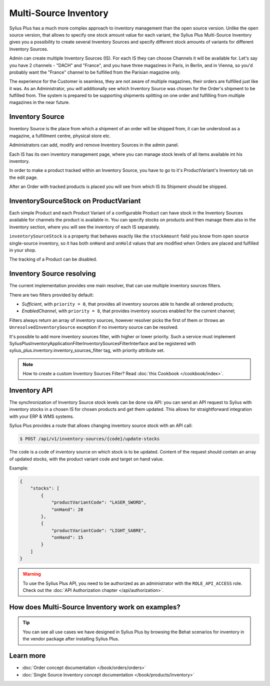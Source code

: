 .. rst-class:: plus-doc

Multi-Source Inventory
======================

Sylius Plus has a much more complex approach to inventory management than the open source version. Unlike the open source
version, that allows to specify one stock amount value for each variant, the Sylius Plus Multi-Source Inventory gives you
a possibility to create several Inventory Sources and specify different stock amounts of variants for different Inventory Sources.

Admin can create multiple Inventory Sources (IS). For each IS they can choose Channels it will be available for.
Let's say you have 2 channels - "DACH" and "France", and you have three magazines in Paris, in Berlin, and in Vienna,
so you'd probably want the "France" channel to be fulfilled from the Parisian magazine only.

The experience for the Customer is seamless, they are not aware of multiple magazines, their orders are fulfilled just
like it was. As an Administrator, you will additionally see which Inventory Source was chosen for the Order's shipment
to be fulfilled from. The system is prepared to be supporting shipments splitting on one order and fulfilling from multiple
magazines in the near future.

Inventory Source
----------------

Inventory Source is the place from which a shipment of an order will be shipped from, it can be understood as a magazine,
a fulfillment centre, physical store etc.

Administrators can add, modify and remove Inventory Sources in the admin panel.

.. image:: ../../_images/sylius_plus/inventory_sources_index.png
   :align: center

Each IS has its own inventory management page, where you can manage stock levels of all items available int his inventory.

.. image:: ../../_images/sylius_plus/inventory_source_stock_management.png
   :align: center

In order to make a product tracked within an Inventory Source, you have to go to it's ProductVariant's Inventory tab on the edit page.

.. image:: ../../_images/sylius_plus/product_variant_stock_management.png
   :align: center

After an Order with tracked products is placed you will see from which IS its Shipment should be shipped.

.. image:: ../../_images/sylius_plus/inventory_source_shipment.png
   :align: center

InventorySourceStock on ProductVariant
--------------------------------------

Each simple Product and each Product Variant of a configurable Product can have stock in the Inventory Sources available
for channels the product is available in. You can specify stocks on products and then manage them also in the Inventory section,
where you will see the inventory of each IS separately.

``inventorySourceStock`` is a property that behaves exactly like the ``stockAmount`` field you know from open source single-source
inventory, so it has both ``onHand`` and ``onHold`` values that are modified when Orders are placed and fulfilled in your shop.

The tracking of a Product can be disabled.

Inventory Source resolving
--------------------------

The current implementation provides one main resolver, that can use multiple inventory sources filters.

There are two filters provided by default:

* *Sufficient*, with ``priority = 0``, that provides all inventory sources able to handle all ordered products;
* *EnabledChannel*, with ``priority = 8``, that provides inventory sources enabled for the current channel;

Filters always return an array of inventory sources, however resolver picks the first of them or throws an
``UnresolvedInventorySource`` exception if no inventory source can be resolved.

It's possible to add more inventory sources filter, with higher or lower priority. Such a service must implement Sylius\Plus\Inventory\Application\Filter\InventorySourcesFilterInterface and be registered with sylius_plus.inventory.inventory_sources_filter tag, with priority attribute set.

.. note::

   How to create a custom Inventory Sources Filter? Read :doc:`this Cookbook </cookbook/index>`.

Inventory API
-------------

The synchronization of Inventory Source stock levels can be done via API: you can send an API request to Sylius with
inventory stocks in a chosen IS for chosen products and get them updated. This allows for straightforward integration
with your ERP & WMS systems.

Sylius Plus provides a route that allows changing inventory source stock with an API call:

.. code-block:: bash

   $ POST /api/v1/inventory-sources/{code}/update-stocks

The ``code`` is a code of inventory source on which stock is to be updated. Content of the request should contain an array
of updated stocks, with the product variant code and target on hand value.

Example:

.. code-block:: json

   {
       "stocks": [
           {
               "productVariantCode": "LASER_SWORD",
               "onHand": 20
           },
           {
               "productVariantCode": "LIGHT_SABRE",
               "onHand": 15
           }
       ]
   }

.. warning::

   To use the Sylius Plus API, you need to be authorized as an administrator with the ``ROLE_API_ACCESS`` role.
   Check out the :doc:`API Authorization chapter </api/authorization>`.

How does Multi-Source Inventory work on examples?
-------------------------------------------------

.. tip::

   You can see all use cases we have designed in Sylius Plus by browsing the Behat scenarios for inventory in the vendor package
   after installing Sylius Plus.

Learn more
----------

* :doc:`Order concept documentation </book/orders/orders>`
* :doc:`Single Source Inventory concept documentation </book/products/inventory>`

.. image:: ../../_images/sylius_plus/banner.png
   :align: center
   :target: http://sylius.com/plus/?utm_source=docs
